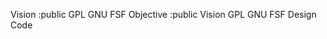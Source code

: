 #+TITLE OCC - Org context clock
#+PROPERTY: header-args :tangle no


Vision :public GPL GNU FSF
Objective :public Vision GPL GNU FSF
Design
Code
